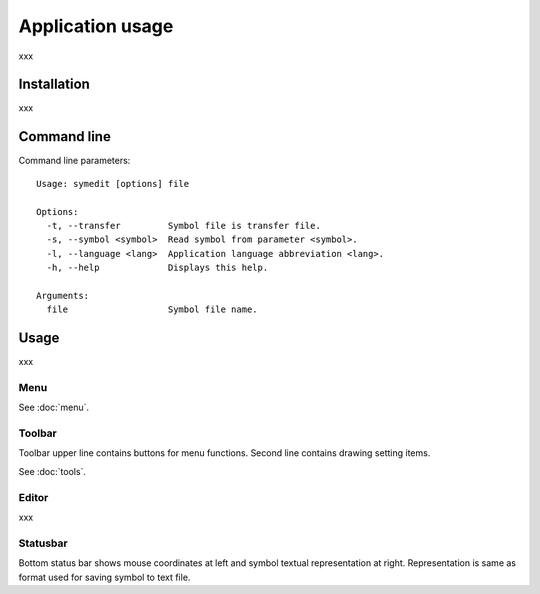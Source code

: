 Application usage
=================

xxx

Installation
------------

xxx

Command line
------------

Command line parameters::

	Usage: symedit [options] file

	Options:
	  -t, --transfer         Symbol file is transfer file.
	  -s, --symbol <symbol>  Read symbol from parameter <symbol>.
	  -l, --language <lang>  Application language abbreviation <lang>.
	  -h, --help             Displays this help.

	Arguments:
	  file                   Symbol file name.

Usage
-----

xxx

Menu
^^^^

See :doc:`menu`.


Toolbar
^^^^^^^

Toolbar upper line contains buttons for menu functions. Second line contains drawing setting items.

See :doc:`tools`.

Editor
^^^^^^

xxx

Statusbar
^^^^^^^^^

Bottom status bar shows mouse coordinates at left and symbol textual representation at right. Representation is same as format used for saving symbol to text file.
